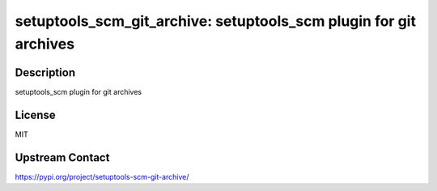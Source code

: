setuptools_scm_git_archive: setuptools_scm plugin for git archives
==================================================================

Description
-----------

setuptools_scm plugin for git archives

License
-------

MIT

Upstream Contact
----------------

https://pypi.org/project/setuptools-scm-git-archive/

